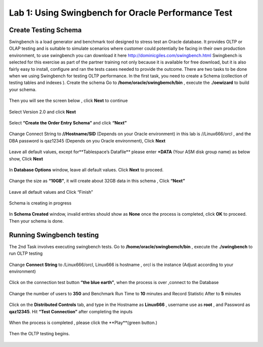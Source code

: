 .. Adding labels to the beginning of your lab is helpful for linking to the lab from other pages
.. _example_lab_1:

-------------
Lab 1: Using Swingbench for Oracle Performance Test
-------------

Create Testing Schema
++++++++

Swingbench is a load generator and benchmark tool designed to stress test an Oracle database. It provides OLTP or OLAP testing and is suitable to simulate scenarios where customer could potentially be facing in their own production environment, to use swingbench you can download it here http://dominicgiles.com/swingbench.html
Swingbench is selected for this exercise as part of the partner training not only because it is available for free download, but it is also fairly easy to install, configure and ran the tests cases needed to provide the outcome. 
There are two tasks to be done when we using Swingbench for testing OLTP performance. In the first task, you need to create a Schema (collection of testing tables and indexes ).
Create the schema
Go to **/home/oracle/swingbemch/bin** , execute the **./oewizard** to build your schema.

.. figure:: images/createschema.png

Then you will see the screen below , click **Next** to continue

.. figure:: images/OE1.png

Select Version 2.0 and click **Next**

.. figure:: images/OE2.png

Select **“Create the Order Entry Schema“** and click **“Next”**

.. figure:: images/OE3.png

Change Connect String to **//Hostname/SID** (Depends on your Oracle environment) in this lab is //Linux666/orcl , and the DBA password is qaz12345 (Depends on you Oracle environment), Click **Next**

.. figure:: images/OE4.png

Leave all default values, except for**Tablespace’s Datafile** please enter **+DATA** (Your ASM disk group name) as below show, Click **Next**

.. figure:: images/OE5.png

In **Database Options** window, leave all default values. Click **Next** to proceed.

.. figure:: images/OE6.png

Change the size as **“10GB”**, it will create about 32GB data in this schema , Click **“Next”**

.. figure:: images/OE7.png

Leave all default values and Click “Finish”

.. figure:: images/OE8.png

Schema is creating in progress

.. figure:: images/OE9.png

In **Schema Created** window, invalid entries should show as **None** once the process is completed, click **OK** to proceed. Then your schema is done.

.. figure:: images/OE10.png

Running Swingbench testing
++++++++++++++++++++++++++

The 2nd Task involves executing swingbench tests. 
Go to **/home/oracle/swingbemch/bin** , execute the **./swingbench** to run OLTP testing

.. figure:: images/SW1.png

Change **Connect String** to /Linux666/orcl, Linux666 is hostname , orcl is the instance (Adjust according to your environment)

.. figure:: images/SW2.png

Click on the connection test button **“the blue earth”**, when the process is over ,connect to the Database

.. figure:: images/SW3.png

Change the number of users to **350**  and Benchmark Run Time to **10** minutes and Record Statistic After to **5** minutes

.. figure:: images/SW4.png

Click on the **Distributed Controls** tab, and type in the Hostname as **Linux666** , username use as **root** , and Password as **qaz12345**. Hit **“Test Connection”** after completing the inputs


.. figure:: images/SW5.png


.. figure:: images/SW6.png

When the process is completed , please click the **Play**(green button.)

.. figure:: images/SW7.png

Then the OLTP testing begins.


.. figure:: images/SW8.png
